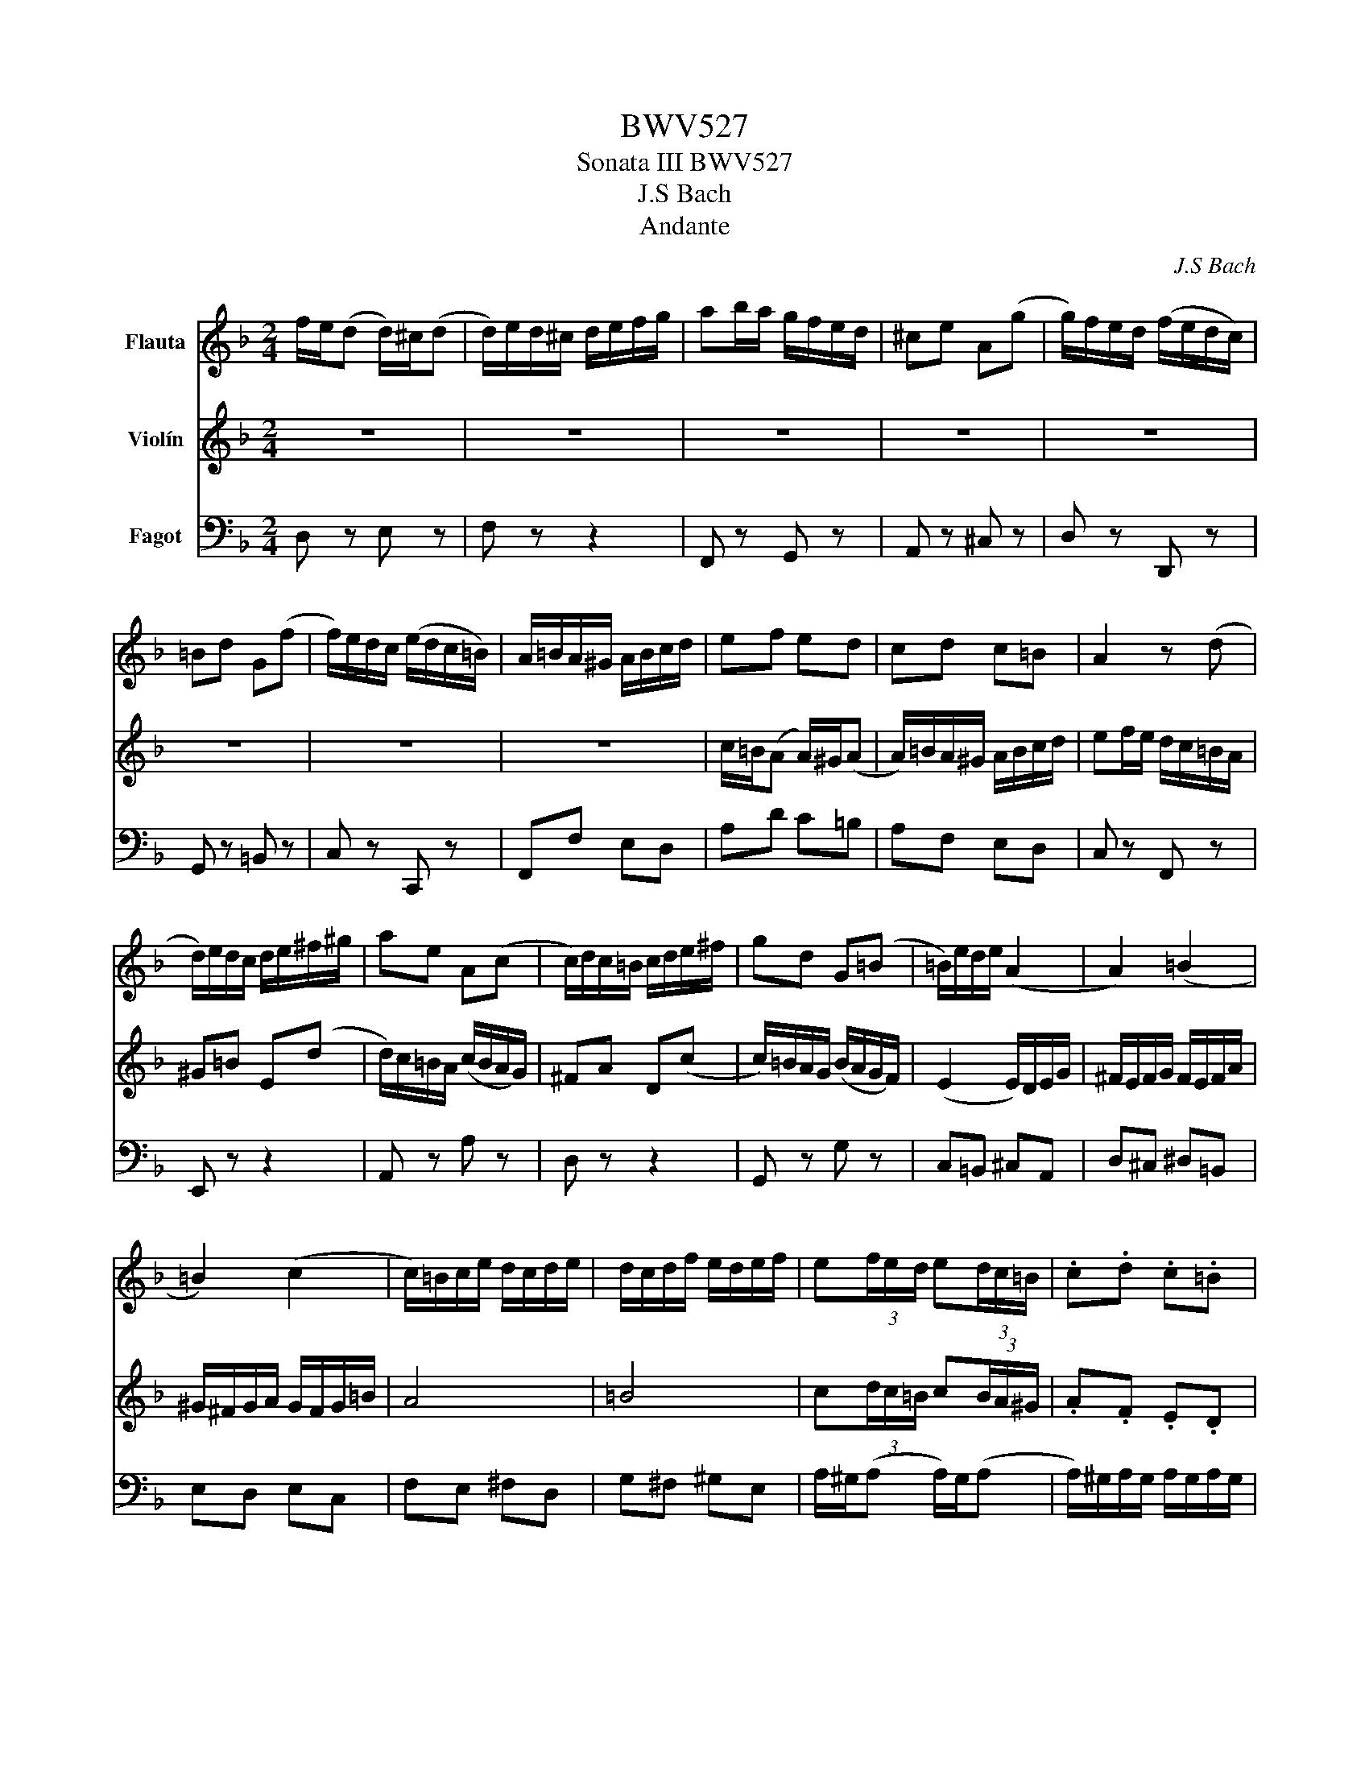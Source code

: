 X:1
T:BWV527
T:Sonata III BWV527
T:J.S Bach
T:Andante
C:J.S Bach
%%score 1 2 3
L:1/8
M:2/4
K:F
V:1 treble nm="Flauta"
V:2 treble nm="Violín"
V:3 bass nm="Fagot"
V:1
 f/e/(d d/)^c/(d | d/)e/d/^c/ d/e/f/g/ | ab/a/ g/f/e/d/ | ^ce A(g | g/)f/e/d/ (f/e/d/c/) | %5
 =Bd G(f | f/)e/d/c/ (e/d/c/=B/) | A/=B/A/^G/ A/B/c/d/ | ef ed | cd c=B | A2 z (d | %11
 d/)e/d/c/ d/e/^f/^g/ | ae A(c | c/)d/c/=B/ c/d/e/^f/ | gd G(=B | =B/)e/d/e/ (A2 | A2) (=B2 | %17
 =B2) (c2 | c/)=B/c/e/ d/c/d/e/ | d/c/d/f/ e/d/e/f/ | e(3f/e/d/ e(3d/c/=B/ | .c.d .c.=B | %22
 A/c/f/=B/ d/c/B/A/ | (AA/4)=B/4A/4^G/4 A/B/c/d/4e/4 | (f4 | (f)f/4)A/4G/4^F/4 G/A/B/c/4d/4 | (e4 | %27
 e/)(a/(3a/)g/(f/ (3f/)e/(d/(3d/)^c/d/ | d3/2c/4B/4 c3/2B/4A/4 | B3/2A/4G/4 A3/2G/4F/4 | G/gBA^G/ | %31
 A/gfef/ | f/e/(d d/)^c/(d | d/)e/d/^c/ d/e/f/g/ | ab/a/ g/f/e/d/ | ^ce A(g | %36
 g/)f/e/d/ (f/e/d/c/) | =Bd G(f | f/)e/d/c/ e/d/c/B/ | (A2 A/)G/A/c/ | =B/A/B/c/ B/A/B/d/ | %41
 ^c/=B/c/d/ c/B/c/e/ | d4 | e4 | f(3g/f/e/ f(3e/d/^c/ | .d.B .A.G | Fd E^c | d2 z A/B/ | %48
 cd/e/ fe/d/ | c/B/A/G/ FA | AG z f | fe z2 | z4 | z2 z (g | g)(3^f/e/d/ c'b | ba z a | %56
 b/a/(b b/)a/b | bc z b | a/g/(a a/)g/_a | _aB z =a | g3/2f/4_e/4 f3/2e/4d/4 | %61
 _e3/2d/4c/4 d3/2c/4B/4 | c/c'_ed^c/ | d/c'bab/ | b(3c'/b/a/ b(3a/g/^f/ | g_e dc | Bg A^f | %67
 g z z2 | z z/4 A/4G/4^F/4 G/A/B/c/4d/4 | (_e4 | (_e)e/4)G/4F/4E/4 F/G/A/B/4c/4 | (d4 | %72
 d/)g/f/g/ (c2 | c2) (Pd2 | d/)c/d/f/ _e/d/e/f/ | _e/d/e/g/ f/e/f/g/ | (Pf4 | (f2) f/)F/(B | %78
 B)A/4G/4F/ _ed | d(c c/)d/_e/f/ | ga/=b/ c'b/a/ | g/f/_e/d/ ce | _ed z c | c=B z =b | %84
 (3c'/g/_e/(3c/e/g/ (3b/g/e/(3c/e/g/ | (3a/f/_e/(3c/e/f/ (3a/f/e/(3c/e/f/ | %86
 (3b/f/d/(3B/d/f/ (3a/f/d/(3B/d/f/ | (3g/e/d/(3B/d/e/ (3g/e/d/(3B/d/e/ | %88
 (3a/e/^c/(3A/c/e/ (3g/e/c/(3A/c/e/ | (3f/e/d/(3A/d/e/ (3f/e/d/(3A/d/e/ | %90
 (3f/e/=B/(3^G/B/d/ (3f/e/d/(3e/d/^c/ | (3d/^c/=B/(3c/d/e/ A(g | g/)f/e/d/ f/e/d/c/ | =Bd G(f | %94
 f/)e/d/c/ e/d/c/B/ | Ac A_e | d/c/d/_e/ d/c/d/f/ | e/d/e/f/ e/d/e/g/ | f4 | g4 | %100
 a(3d/c/B/ c(3B/A/G/ | AB AG | F/A/d/G/ B/A/G/F/ | (FF/4)G/4F/4E/4 F/G/A/B/4c/4 | (d4 | %105
 (d)d/4)A/4G/4^F/4 G/A/=B/c/4d/4 | (e4 | e/)(g/(3g/)f/(e/ (3e/)d/(^c/(3c/)=B/A/ | (f2 f/)e/f/g/ | %109
 (e2 e/)d/e/f/ | d2 (3d/e/f/(3g/f/e/ |{d} (^c2 c/)(=B/4A/4B/4c/4d/4e/4) | f/e/(d d/)^c/(d | %113
 d/)e/d/^c/ d/e/f/g/ | ab/a/ g/f/e/d/ | ^ce A(g | g/)f/e/d/ (f/e/d/c/) | =Bd G(f | %118
 f/)e/d/c/ (e/d/c/=B/) | A/=B/A/^G/ A/B/c/d/ | ef ed | cd c=B | A2 z (d | d/)e/d/c/ d/e/^f/^g/ | %124
 ae A(c | c/)d/c/=B/ c/d/e/^f/ | gd G(=B | =B/)e/d/e/ (A2 | A2) (=B2 | =B2) (c2 | %130
 c/)=B/c/e/ d/c/d/e/ | d/c/d/f/ e/d/e/f/ | e(3f/e/d/ e(3d/c/=B/ | .c.d .c.=B | A/c/f/=B/ d/c/B/A/ | %135
 (AA/4)=B/4A/4^G/4 A/B/c/d/4e/4 | (f4 | (f)f/4)A/4G/4^F/4 G/A/B/c/4d/4 | (e4 | %139
 e/)(a/(3a/)g/(f/ (3f/)e/(d/(3d/)^c/d/ | d3/2c/4B/4 c3/2B/4A/4 | B3/2A/4G/4 A3/2G/4F/4 | G/gBA^G/ | %143
 A/gfef/ | f/e/(d d/)^c/(d | d/)e/d/^c/ d/e/f/g/ | ab/a/ g/f/e/d/ | ^ce A(g | %148
 g/)f/e/d/ (f/e/d/c/) | =Bd G(f | f/)e/d/c/ e/d/c/B/ | (A2 A/)G/A/c/ | =B/A/B/c/ B/A/B/d/ | %153
 ^c/=B/c/d/ c/B/c/e/ | d4 | e4 | f(3g/f/e/ f(3e/d/^c/ | .d.B .A.G | Fd E^c | d2 z2 |] %160
[M:6/8]"^Adagio e dolce." c2 d G2 A | (3B/A/B/ g(B PB)A z | fe(_e e/)d/4c/4d/=e/4f/4e/f/4g/4 | %163
 (f3 f)e z | G/c/4d/4e/e/4f/4g/g/4f/4 e/e/4f/4g/g/4a/4b/a/4g/4 | (f3 f)e z | %166
 e3/2f/4e/4d/4c/4=B/4A/4 GAB | c/4=B/4AdF/ PFE z :: e2 f =B2 c | (3d/c/d/ G(=B B)Mc z | %170
 (P^f3 f)g/b/4a/4g/4=f/4e/ | Pd/4^c/4d^g/4a/4=b/d/ Pdc/d/(e | e/4)d/4^c/d/AB/ PE2 F | %173
 (3G/F/G/ e(G PG)F z | B/4A/4G/4B/4A/4G/4F/4A/4G/^c/4e/4 (g3 | g/4)f/4e/4d/4eT^c (cd) z | %176
 z z d d/4B/4c/4d/4c/4A/4B/4c/4B/4G/4A/4B/4 | APB(c c/4)A/4B/4c/4B/4G/4A/4B/4A/4F/4G/4A/4 | %178
 (G3 G/)F/4G/4A/A/4B/4c/c/4d/4 | _e/d/4e/4f/d/B/g/ P=e>dc | a2 b e2 f | (3g/f/g/ c(e e)f z | %182
 _A/4G/4Ad/4_e/4f/A/ AG(d | d) (^c2 c)d/_e/4d/4=c/4B/4A/4G/4 | AD z z z (f | %185
 f)e(_e e/)d/4c/4d/=e/4f/4e/f/4g/4 | (f3 f)e(_e | _e)d(_d d/)c/4B/4c/=d/4e/4d/e/4f/4 | (_e3 e)d z | %189
 G/c/4d/4e/e/4f/4g/g/4f/4 e/e/4f/4g/g/4a/4b/a/4g/4 | (f3 f3/2)g/4f/4e/4d/4c/4B/4 |1 Afe (ef) z :|2 %192
 Afe (ef) z |][M:3/8]"^Vivace." A2 d/4e/4f/ | e2 (A | A/)d/c/B/A/G/ | c/4B/4A/B/4A/4G/(F | %197
 F/)G/A/B/A/G/ | ^c/G/A/B/A/G/ | e/G/A/B/A/G/ | F/E/G/F/E/D/ | D/C/=B,/A,/(F | F/)E/e/d/c/=B/ | %203
 A/=B<BA/4B/4 | c>e^g/=b/ | aA(f | f)=B(d | d)^G(=B | =B)E(A | (3A/)G/F/ (3G/F/E/ (3D/E/F/ | %210
 G, (c2 | (3c/)=B/A/ (3B/A/^G/ (3^F/G/A/ | =B, (e2 | (3e/)d/c/ (3d/c/=B/ (3A/B/c/ | D (g2 | %215
 (3g/)f/e/ (3f/e/d/ (3^c/d/e/ | Dd^c | dAd/4e/4f/ | e2 (A | A/)d/c/B/A/G/ | c/4B/4A/B/4A/4G/(F | %221
 F/)G/A/B/A/G/ | ^c/G/A/B/A/G/ | e/G/A/B/A/G/ | F (f2 | f/)e/g/f/e/d/ | ^c/b/a/g/f/e/ | de^c | %228
 d2 z || fe(A | A)^c(e | e)db | e2 z | (3A/^G/A/ (3E/A/=B/ (3c/B/A/ | (3=B/A/B/ (3E/B/c/ (3d/c/B/ | %235
 (3c/=B/A/ (3e/d/c/ (3B/c/A/ | (3^G/A/=B/ (3E/G/B/ (3d/c/B/ | (3c/d/e/ (3A/=B/c/ F | %238
 (3d/e/f/ (3=B/c/d/ G | (3e/f/g/ (3c/d/e/ A | (3f/g/a/ (3d/e/f/ =B/>a/ | (3^g/a/=b/ e z | %242
 (3e/f/g/ (3^c/d/e/ A/>g/ | (3^f/g/a/ d z | (3d/e/f/ (3=B/c/d/ G/>f/ | (e3 | %246
 (3e/)d/e/ (3A/e/f/ (3g/f/e/ | (f3 | (3f/)e/f/ (3=B/d/e/ (3f/e/d/ | cde | fed | e/A/c/=B/A/^G/ | %252
 (3A/E/A/ (3^c/A/c/ (3e/d/c/ | (3d/A/d/ (3f/d/f/ (b | b/)e/a/g/f/e/ | d/e<ed/4e/4 | %256
 f3/2F/4G/4A/4=B/4^c/ | dg(b | b)e(g | g)^ce | e/A/d/c/B/A/ | Bd(g | g)^c/b/a/g/ | fge | d2 z | %265
 (3d/F/G/ (3A/B/c/ (3d/_e/f/ | (3_e/c/d/ (3e/f/g/ (3a/b/c'/ | bf(b | (3b/)a/g/ (3f/a/c'/ (3e/g/b/ | %269
 c2 f/4g/4a/ | g2 (B | B/)A/B/A/G/F/ | c2 z | e/^f<Pfe/4f/4 | (3g/^f/g/ (3d/g/a/ (3b/a/g/ | %275
 (3c'/b/c'/ (3_e/A/B/ (3c/B/A/ | B3 | (=B2 B/)A/4B/4 | (3c/=B/c/ (3G/c/d/ (3_e/d/c/ | dG^F | %280
 G (B2 | (3B/)A/B/ (3g/B/A/ (3G/A/B/ | (A3 | (3A/)G/A/ (3f/A/G/ (3F/G/A/ | (G3 | %285
 (3G/)F/G/ (3e/G/F/ (3E/F/G/ | (3F/E/D/ (3A/G/F/ (d | (3d/)c/=B/ (3f/e/d/ (=b | %288
 (3=b/)c'/a/ (3^g/a/b/ (e | (3e/)c/d/ (3e/^f/^g/ (3a/=b/c'/ | =b2 (e | e/)a/g/f/e/d/ | %292
 g/4f/4e/f/4e/4d/(c | c/)d/e/f/e/d/ | ^g/d/e/f/e/d/ | =b/d/e/f/e/d/ | (c3 | c/)=B/d/c/B/A/ | %298
 ^G/f/e/d/c/=B/ | A=B^G | (3A/E/A/ (3c/A/c/ (3e/c/e/ | (a3 | (3a/)c'/a/ (3^f/a/f/ (3^d/f/d/ | %303
 (=B3 | (3=B/)g/e/ (3B/e/B/ (3G/B/G/ | (3E/^C/E/ (3G/E/G/ (3B/G/B/ | (e3 | %307
 (3e/)g/e/ (3^c/e/c/ (3A/c/A/ | (3F/D/F/ (3A/F/A/ (3d/A/d/ | f (3F/G/A/ (3D/E/F/ | %310
 C (3G/A/B/ (3E/F/G/ | C (3A/B/c/ (3F/G/A/ | D (3B/c/d/ (3G/A/B/ | (3E/F/G/ (3^C/D/E/ A,/>G/ | %314
 (3^F/G/A/ D z | (3d/e/f/ (3=B/c/d/ G/>f/ | (3e/f/g/ c z | (3c/B/c/ (3F/c/d/ (3_e/d/c/ | (d3 | %319
 (3d/)c/d/ (3G/d/e/ (3f/e/d/ | (e3 | (3e/)d/e/ (3f/g/a/ (3g/a/f/ | (3c'/b/a/ (3a/g/f/ (3f/_e/d/ | %323
 (3d/c/B/ (3B/A/G/ (3G/A/B/ | (3A/f/e/ (3d/c/B/ (3A/B/G/ | (3F/E/F/ (3C/F/G/ (3A/G/F/ | %326
 (3G/F/G/ (3C/G/A/ (3B/A/G/ | (3A/G/F/ (3c/B/A/ (3G/A/F/ | (3E/F/G/ (3C/E/G/ (3c/B/A/ | BG(D | %330
 D)^F(A | A)G_e | A (a2 | (3a/)^f/g/ (3_e/f/g/ (3d/f/g/ | (3c/^f/g/ (3B/f/g/ (3A/f/g/ | B_eA | %336
 G2 z | A2 d/4e/4f/ | e2 (A | A/)d/c/B/A/G/ | c/4B/4A/B/4A/4G/(F | F/)G/A/B/A/G/ | ^c/G/A/B/A/G/ | %343
 e/G/A/B/A/G/ | F/E/G/F/E/D/ | D/C/=B,/A,/(F | F/)E/e/d/c/=B/ | A/=B<BA/4B/4 | c>e^g/=b/ | aA(f | %350
 f)=B(d | d)^G(=B | =B)E(A | (3A/)G/F/ (3G/F/E/ (3D/E/F/ | G, (c2 | %355
 (3c/)=B/A/ (3B/A/^G/ (3^F/G/A/ | =B, (e2 | (3e/)d/c/ (3d/c/=B/ (3A/B/c/ | D (g2 | %359
 (3g/)f/e/ (3f/e/d/ (3^c/d/e/ | Dd^c | dAd/4e/4f/ | e2 (A | A/)d/c/B/A/G/ | c/4B/4A/B/4A/4G/(F | %365
 F/)G/A/B/A/G/ | ^c/G/A/B/A/G/ | e/G/A/B/A/G/ | F (f2 | f/)e/g/f/e/d/ | ^c/b/a/g/f/e/ | de^c | %372
 d2 z |] %373
V:2
 z4 | z4 | z4 | z4 | z4 | z4 | z4 | z4 | c/=B/(A A/)^G/(A | A/)=B/A/^G/ A/B/c/d/ | %10
 ef/e/ d/c/=B/A/ | ^G=B E(d | d/)c/=B/A/ (c/B/A/G/) | ^FA D(c | c/)=B/A/G/ (B/A/G/F/) | %15
 (E2 E/)D/E/G/ | ^F/E/F/G/ F/E/F/A/ | ^G/^F/G/A/ G/F/G/=B/ | A4 | =B4 | c(3d/c/=B/ c(3B/A/^G/ | %21
 .A.F .E.D | CA =B,^G | A z z2 | (DD/4)E/4D/4^C/4 D/E/F/G/4A/4 | (B4 | %26
 B)B/4D/4C/4=B,/4 C/D/E/F/4G/4 | (A4 | A/)G/4F/4(G G/)F/4E/4(F | F/)E/4D/4(E E/)D/4^C/4(D | %30
 D)^C F=B, | EA, A^C | DB AG | FG FE | D2 z (G | G/)A/G/F/ G/A/=B/^c/ | dA D(F | %37
 F/)G/F/E/ F/G/A/=B/ | cG C(E | E/)A/G/A/ (D2 | D2) (E2 | E2) (F2 | F/)E/F/A/ G/F/G/A/ | %43
 G/F/G/B/ A/G/A/B/ | A(3B/A/G/ A(3G/F/E/ | .F.G .F.E | D/F/B/E/ G/F/E/D/ | D2 z2 | z4 | z2 z (F | %50
 F)(3E/D/C/ BA | A(G G/)A/B/c/ | de/^f/ gf/e/ | d/c/B/A/ GB | BA z g | g^f z f | %56
 (3g/d/B/(3G/B/d/ (3f/d/B/(3G/B/d/ | (3_e/c/B/(3G/B/c/ (3e/c/B/(3G/B/c/ | %58
 (3_e/c/A/(3F/A/c/ (3e/c/_A/(3F/A/c/ | (3d/B/_A/(3F/A/B/ (3d/B/A/(3F/A/B/ | %60
 d/c/4=B/4(c c/)_B/4A/4(B | B/)A/4G/4(A A/)G/4^F/4(G | G)^F BE | AD d^F | G(3_e/d/c/ d(3c/B/A/ | %65
 Bc BA | G/B/_e/A/ c/B/A/G/ | (GG/4)_E/4D/4^C/4 D/=E/^F/G/4A/4 | (B4 | %69
 (B)B/4)D/4C/4=B,/4 C/D/_E/F/4G/4 | (A4 | (A)A/4)C/4B,/4A,/4 B,/C/D/_E/4F/4 | (G2 G/)F/G/B/ | %73
 A/G/A/B/ A/G/A/c/ | PB4 | Mc2 z D/_E/ | FG/A/ BA/G/ | F/_E/D/C/ B,D | PDC z B | BA z2 | z2 (G2 | %81
 (G2) G/)G,/(C | C)=B,/4A,/4G,/ F_E | _ED z D | _E/D/(E E/)D/E | _EF, z E | D/^C/(D D/)C/D | %87
 DE, z D | ^CE A,C | DF A,D/^C/ | D=B, ^G,2 | A,2 z2 | z2 z (A | A/)G/F/E/ G/F/E/D/ | CE G,(G | %95
 G/)F/_E/D/ F/E/D/C/ | B,F (G2 | G2) (A2 | A/)G/A/c/ B/A/B/c/ | B/A/B/d/ c/B/c/d/ | %100
 c(3B/A/G/ A(3G/F/E/ | FD CB, | A,F G,E | (F4 | (F)F/4)C/4B,/4A,/4 B,/C/D/E/4F/4 | (G4 | %106
 (G)G/4)D/4C/4=B,/4 C/D/E/F/4G/4 | (A4 | A)F/E/4D/4 (B2 | B)A/B/4G/4 (A2 | A/)G/F/G/ G>A | A2 z2 | %112
 z4 | z4 | z4 | z4 | z4 | z4 | z4 | z4 | c/=B/(A A/)^G/(A | A/)=B/A/^G/ A/B/c/d/ | %122
 ef/e/ d/c/=B/A/ | ^G=B E(d | d/)c/=B/A/ (c/B/A/G/) | ^FA D(c | c/)=B/A/G/ (B/A/G/F/) | %127
 (E2 E/)D/E/G/ | ^F/E/F/G/ F/E/F/A/ | ^G/^F/G/A/ G/F/G/=B/ | A4 | =B4 | c(3d/c/=B/ c(3B/A/^G/ | %133
 .A.F .E.D | CA =B,^G | A z z2 | (DD/4)E/4D/4^C/4 D/E/F/G/4A/4 | (B4 | %138
 B)B/4D/4C/4=B,/4 C/D/E/F/4G/4 | (A4 | A/)G/4F/4(G G/)F/4E/4(F | F/)E/4D/4(E E/)D/4^C/4(D | %142
 D)^C F=B, | EA, A^C | DB AG | FG FE | D2 z (G | G/)A/G/F/ G/A/=B/^c/ | dA D(F | %149
 F/)G/F/E/ F/G/A/=B/ | cG C(E | E/)A/G/A/ (D2 | D2) (E2 | E2) (F2 | F/)E/F/A/ G/F/G/A/ | %155
 G/F/G/B/ A/G/A/B/ | A(3B/A/G/ A(3G/F/E/ | .F.G .F.E | D/F/B/E/ G/F/E/D/ | D2 z2 |] %160
[M:6/8] A2 B E2 F | (3G/F/G/ C(E E)MF z | z6 | BA(_A A/)G/4F/4G/=A/4B/4A/B/4c/4 | (B3 B)A z | %165
 D/G/4A/4=B/B/4c/4d/d/4c/4 B/B/4c/4d/d/4e/4f/e/4d/4 | c3 c3/2d/4c/4=B/4A/4G/4F/4 | Ec=B (Bc) z :: %168
 G2 A D2 E | (3F/E/F/ d(F PF)E z | _E/4D/4EA/4B/4c/E/ PED z | (P^G3 G)A/B/4A/4=G/4F/4E/ | %172
 F2 G ^C2 D | (3E/D/E/ A,(^C MC)D z | z2 z E/4D/4^C/4E/4D/4C/4=B,/4D/4C/E/4A/4 | %175
 (dd/4)^c/4=B/4A/4e/G/ PGF(_A | _A/4)F/4G/4A/4G/4_E/4F/4G/4F/4D/4E/4F/4 EPF(G | %177
 G/4)_E/4F/4G/4F/4D/4E/4F/4E/4C/4D/4E/4 (D3 | D/)C/4D/4E/E/4F/4G/G/4A/4 B/A/4B/4c/A/(F | %179
 F)B(d d/4)c/4=B/4c/4 (g2 | g/)f/4e/4f/cd/ G2 A | (3B/A/B/ g(B PB)A(c | %182
 c) (=B2 B)c/d/4_e/4d/4c/4_B/4A/4 | G/4^F/4G^c/4d/4e/G/ GF/A/(=c | %184
 c)=B(_B B/)A/4G/4A/=B/4c/4B/c/4d/4 | (c3 c)=B(_B | B)A(_A A/)G/4F/4G/=A/4B/4A/B/4c/4 | (B3 B)A z | %188
 C/F/4G/4A/A/4B/4c/c/4B/4 A/A/4B/4c/c/4d/4_e/d/4c/4 | (B3 B)A z | A3/2B/4A/4G/4F/4E/4D/4 CDE |1 %191
 F/4E/4DGB,/ PB,A, z :|2 F/4E/4DGB,/ PB,A, z |][M:3/8] z3 | z3 | z3 | z3 | z3 | z3 | z3 | z3 | %201
 E2 A/4=B/4c/ | =B2 (E | E/)A/G/F/E/D/ | G/4F/4E/F/4E/4D/(C | C/)D/E/F/E/D/ | ^G/D/E/F/E/D/ | %207
 =B/D/E/F/E/D/ | C/=B,/D/C/B,/A,/ | B, (B2 | (3B/)A/G/ (3A/G/^F/ (3E/F/G/ | A, (d2 | %212
 (3d/)c/=B/ (3c/B/A/ (3^G/A/B/ | C (f2 | (3f/)e/d/ (3e/d/^c/ (3=B/c/d/ | E (a2 | %216
 (3a/)g/f/ (3b/a/g/ (3f/g/e/ | f/e/d/c/(B | B/)E/A/G/F/E/ | D/E<ED/4E/4 | F>A^c/e/ | dD(B | B)E(G | %223
 G)^C(E | E/)A,/D/C/B,/A,/ | B,D(G | G)^C/B/A/G/ | FGE | F2 z || (3D/^C/D/ (3A,/D/E/ (3F/E/D/ | %230
 (3E/D/E/ (3A,/E/F/ (3G/F/E/ | (3F/E/D/ (3A/G/F/ (3E/F/D/ | (3^C/D/E/ (3A,/C/E/ (3G/F/E/ | FA(D | %234
 D)^G(=B | =B)Af | =B2 z | z (3c/d/e/ (3A/=B/c/ | F (3d/e/f/ (3=B/c/d/ | G (3e/f/g/ (3c/d/e/ | %240
 A (3f/g/a/ (3d/e/f/ | (3=B/c/d/ (3^G/A/B/ E/>d/ | (3^c/d/e/ A z | (3A/B/c/ (3^F/G/A/ D/>c/ | %244
 (3=B/c/d/ G z | (3G/F/G/ (3C/G/A/ (3B/A/G/ | (A3 | (3A/)G/A/ (3D/A/=B/ (3c/B/A/ | (=B3 | %249
 (3=B/)^G/A/ (3F/G/A/ (3E/G/A/ | (3D/^G/A/ (3C/G/A/ (3=B,/G/A/ | CA=B, | ^C z z | A,2 D/4E/4F/ | %254
 E2 (A, | A,/)D/C/B,/A,/G,/ | C/4B,/4A,/B,/4A,/4G,/(F, | F,/)G,/A,/B,/A,/G,/ | ^C/G,/A,/B,/A,/G,/ | %259
 E/G,/A,/B,/A,/G,/ | F, (F2 | F/)E/G/F/E/D/ | ^C/B/A/G/F/E/ | DE^C | D2 z | F2 B/4c/4d/ | c2 (_E | %267
 _E/)D/E/D/C/B,/ | F2 z | (3A/C/D/ (3E/F/G/ (3A/B/c/ | (3B/G/A/ (3B/c/d/ (3e/f/g/ | fc(f | %272
 (3f/)e/d/ (3c/e/g/ (3B/d/f/ | (3G/c/d/ (3_e/A/B/ (3c/B/A/ | d^F(G | G)^F(A | %276
 (3A/)G/A/ (3D/G/A/ (3B/A/G/ | (3_A/G/A/ (3D/F/G/ (3A/G/F/ | (G3 | (3G/)^F/G/ (3_e/A/B/ (3c/B/A/ | %280
 (3B/A/B/ (3G/B/c/ (3d/c/B/ | cE(c | (3c/)G/A/ (3F/A/B/ (3c/B/A/ | BD(B | %284
 (3B/)F/G/ (3D/G/A/ (3B/A/G/ | A^C(A | A) (3F/E/D/ (3A/G/F/ | (d (3d/)c/=B/ (3f/e/d/ | %288
 (e (3e/)f/e/ (3d/c/=B/ | (3c/e/d/ (3c/=B/A/ (f | f/)=B/e/d/c/B/ | A/=B<BA/4B/4 | %292
 c3/2C/4D/4E/4^F/4^G/ | Ad(f | f)=B(d | d)^G=B | =B/E/A/G/F/E/ | FA(d | d)^G/f/e/d/ | cd=B | %300
 A z z | (3z/ ^D/^F/ (3A/F/A/ (3c/A/c/ | (^f3 | (3^f/)a/f/ (3^d/f/d/ (3=B/d/B/ | %304
 (3G/E/G/ (3=B/G/B/ (3e/B/e/ | (g3 | (3g/)b/g/ (3e/g/e/ (3^c/e/c/ | (A3 | (3A/)f/d/ (3A/d/A/(F | %309
 (3F/)G/A/ (3D/E/F/ C | (3G/A/B/ (3E/F/G/ C | (3A/B/c/ (3F/G/A/ D | (3B/c/d/ (3G/A/B/ E/>d/ | %313
 (3^c/d/e/ A z | (3A/=B/c/ (3^F/G/A/ D/>c/ | (3=B/c/d/ G z | (3G/A/B/ (3E/F/G/ C/>B/ | (A3 | %318
 (3A/)G/A/ (3D/A/B/ (3c/B/A/ | (B3 | (3B/)A/B/ (3E/G/A/ (3B/A/G/ | (F3 | (F3) | (F3) | F)GE | %325
 FA(C | C)E(G | G)Fd | G2 z | (3G/^F/G/ (3D/G/A/ (3B/A/G/ | (3A/G/A/ (3D/A/B/ (3c/B/A/ | %331
 (3B/A/G/ (3d/c/B/ (3A/B/G/ | (3^F/G/A/ (3D/F/A/ (3c/B/A/ | Bcd | _edc | d/G/B/A/G/^F/ | G2 z | %337
 z3 | z3 | z3 | z3 | z3 | z3 | z3 | z3 | E2 A/4=B/4c/ | =B2 (E | E/)A/G/F/E/D/ | %348
 G/4F/4E/F/4E/4D/(C | C/)D/E/F/E/D/ | ^G/D/E/F/E/D/ | =B/D/E/F/E/D/ | C/=B,/D/C/B,/A,/ | B, (B2 | %354
 (3B/)A/G/ (3A/G/^F/ (3E/F/G/ | A, (d2 | (3d/)c/=B/ (3c/B/A/ (3^G/A/B/ | C (f2 | %358
 (3f/)e/d/ (3e/d/^c/ (3=B/c/d/ | E (a2 | (3a/)g/f/ (3b/a/g/ (3f/g/e/ | f/e/d/c/(B | B/)E/A/G/F/E/ | %363
 D/E<ED/4E/4 | F>A^c/e/ | dD(B | B)E(G | G)^C(E | E/)A,/D/C/B,/A,/ | B,D(G | G)^C/B/A/G/ | FGE | %372
 F2 z |] %373
V:3
 D, z E, z | F, z z2 | F,, z G,, z | A,, z ^C, z | D, z D,, z | G,, z =B,, z | C, z C,, z | %7
 F,,F, E,D, | A,D C=B, | A,F, E,D, | C, z F,, z | E,, z z2 | A,, z A, z | D, z z2 | G,, z G, z | %15
 C,=B,, ^C,A,, | D,^C, ^D,=B,, | E,D, E,C, | F,E, ^F,D, | G,^F, ^G,E, | A,/^G,/(A, A,/)G,/(A, | %21
 A,/)^G,/A,/G,/ A,/G,/A,/G,/ | A,D, E,E,, | A,,=B,, C,A,, | D,E, F,D, | G,,A,, B,,G,, | C,D, E,C, | %27
 F,,F, G,A, | B, z A, z | G, z F, z | E, z D, z | ^C, z A,, z | D,G, F,E, | D,B,, A,,G,, | %34
 F,, z B,, z | A,, z z2 | D,, z D, z | G,, z z2 | C,, z C, z | F,,E,, ^F,,D,, | G,,^F,, ^G,,E,, | %41
 A,,G,, A,,F,, | B,,A,, =B,,G,, | C,=B,, ^C,A,, | D,/^C,/(D, D,/)C,/(D, | %45
 D,/)^C,/D,/C,/ D,/C,/D,/C,/ | D,G,, A,,A,, | D,,2 z D, | A,,G,, A,,B,, | A,,G,, A,,F,, | %50
 C,/=B,,/(C, C,/)B,,/(C, | C,/)=B,,/C,/B,,/ C,C | B,A, B,C | B,A, B,G, | D/^C/(D D/)C/(D | %55
 D/)^C/D/C/ DD, | G, z G,, z | C, z z2 | F, z F,, z | B,, z z2 | _E, z D, z | C, z B,, z | %62
 A,, z G,, z | ^F,, z D,, z | G,/^F,/(G, G,/)F,/(G, | G,/)^F,/G,/F,/ G,/F,/G,/F,/ | G,C, D,D,, | %67
 G,,A,, B,,G,, | G,,A,, B,,G,, | C,D, _E,C, | F,,G,, A,,F,, | B,,C, D,B,, | _E,D, =E,C, | %73
 F,E, ^F,D, | G,F, G,_E, | A,G, A,F, | D,C, D,_E, | D,C, D,B,, | F,/E,/(F, F,/)E,/(F, | %79
 F,/)E,/F,/E,/ F,D, | _E,D, E,F, | _E,D, E,C, | G,/^F,/(G, G,/)F,/(G, | G,/)^F,/G,/F,/ G,G,, | %84
 C, z C z | F, z z2 | B,, z B, z | E, z z2 | (A,,4 | (A,,4) | (A,,4) | A,,)G,, F,,E,, | %92
 D,, z D, z | G,, z =B,, z | C,, z C, z | F,, z A,, z | B,,A,, =B,,G,, | C,=B,, ^C,A,, | %98
 D,C, D,B,, | E,D, E,C, | F,/E,/(F, F,/)E,/(F, | F,/)E,/F,/E,/ F,/E,/F,/E,/ | F,B,, C,C,, | %103
 F,,G,, A,,F,, | B,,C, D,B,, | =B,,A,, B,,G,, | C,D, E,D, | ^C,=B,, C,A,, | %108
 D,/^C,/(D, D,/)=C,/D,/B,,/ | C,/B,,/(C, C,/)B,,/C,/A,,/ | B,,4 | A,,/A,/G,/A,/ F,/G,/E,/F,/ | %112
 D, z E, z | F, z z2 | F,, z G,, z | A,, z ^C, z | D, z D,, z | G,, z =B,, z | C, z C,, z | %119
 F,,F, E,D, | A,D C=B, | A,F, E,D, | C, z F,, z | E,, z z2 | A,, z A, z | D, z z2 | G,, z G, z | %127
 C,=B,, ^C,A,, | D,^C, ^D,=B,, | E,D, E,C, | F,E, ^F,D, | G,^F, ^G,E, | A,/^G,/(A, A,/)G,/(A, | %133
 A,/)^G,/A,/G,/ A,/G,/A,/G,/ | A,D, E,E,, | A,,=B,, C,A,, | D,E, F,D, | G,,A,, B,,G,, | C,D, E,C, | %139
 F,,F, G,A, | B, z A, z | G, z F, z | E, z D, z | ^C, z A,, z | D,G, F,E, | D,B,, A,,G,, | %146
 F,, z B,, z | A,, z z2 | D,, z D, z | G,, z z2 | C,, z C, z | F,,E,, ^F,,D,, | G,,^F,, ^G,,E,, | %153
 A,,^G,, A,,^F,, | B,,A,, =B,,G,, | C,=B,, ^C,A,, | D,/^C,/(D, D,/)C,/(D, | %157
 D,/)^C,/D,/C,/ D,/C,/D,/C,/ | D,G,, A,,A,, | D,,2 z2 |][M:6/8] F,F,,(F, F,)F,,(F, | %161
 F,)E,D, F,>A,G,/B,/ | A,/C/G,/B,/A,/C/ B,A,G, | D/D,/C,/C/=B,/=B,,/ C,C z | z G,E, C,^C, z | %165
 z D,=B,, G,,^G,, z | A,,G,,F,, E,,F,,G,, | A,,F,,G,, C,,>C,E,/C,/ :: CC,(C C)C,(C | %169
 C)=B,G, C>A,_B,/G,/ | A,CA, B,B,, z | =B,,E,E,, A,,A,^C, | D,D,,(D, D,)D,,(D, | %173
 D,)^C,A,, D,>E,F,/D,/ | G,F,E, ^C=B,A, | B,G,A, D,>_E,C,/D,/ | =B,,=B,G, C,D,_E, | F,G,A, B,G,F, | %178
 E,C,E, F,F,,A,, | B,,D,G,, C,>D,E,/C,/ | F,F,,(F, F,)F,,(F, | F,)E,C, F,>D,_E,/C,/ | %182
 D,F,D, _E,_E,, z | E,A,A,, D,>^F,E,/G,/ | ^F,/A,/G,/A,/=F,/G,/ E,F,D, | %185
 A,/B,/G,/A,/^F,/A,/ G,G,,^C, | D,/E,/C,/D,/=B,,/D,/ C,C^F, | G,/A,/F,/G,/E,/G,/ F,F,, z | %188
 z CA, F,^F, z | z G,E, C,^C, z | D,C,B,, A,,B,,C, |1 D,B,,C, F,,>F,A,/F,/ :|2 D,B,,C, F,,3 |] %193
[M:3/8] D,DD | CCC | B,B,B, | A,A,A, | B,G,E, | A,A,,=B,, | ^C,A,,C, | D,C,=B,, | A,,A,A, | %202
 G,G,G, | F,F,F, | E,E,E, | F,D,=B,, | E,E,,^F,, | ^G,,E,,G,, | A,,=B,,C, | D,E,F, | E,^F,G, | %211
 ^F,^G,A, | ^G,A,=B, | A,=B,C | =B,^CD | ^CA,G, | F,G,A, | D,DD | CCC | B,B,B, | A,A,A, | B,G,E, | %222
 A,A,,=B,, | ^C,A,,C, | D,D,,D, | G,,B,,G,, | A,,2 z | B,,G,,A,, | D,,F,,A,, || D, z z | ^C, z z | %231
 D,F,,G,, | A,,^C,A,, | D, z z | ^G,, z z | A,,C,D, | E,^G,,E,, | A,,A,,A,, | =B,,B,,B,, | C,C,C, | %240
 D,D,D, | E, z ^G, | A, z ^C, | D, z ^F, | G, z =B,, | C,C,C, | ^C,C,C, | D,D,D, | ^G,,G,,G,, | %249
 A,,=B,,C, | D,E,F, | E,D,E, | A,,A,G, | F,DD | CCC | B,B,B, | A,A,A, | B,G,E, | A,A,,=B,, | %259
 ^C,A,,C, | D,D,,D, | G,,B,,G,, | A,,2 z | B,,G,,A,, | D,,D,C, | B,,B,,B,, | B,,B,,B,, | %267
 B,,A,,G,, | F,,A,,D, | F,F,F, | F,F,F, | F,E,D, | C,E,G, | CB,A, | B,A,G, | A,C^F, | G,F,_E, | %277
 F,_E,D, | _E,CA,, | B,,C,D, | G,,G,F, | E,C,E, | F,,F,E, | D,B,,D, | E,,E,D, | ^C,A,,C, | %286
 D,,D,C, | =B,,C,D, | ^G,,E,,G,, | A,,A,A, | G,G,G, | F,F,F, | E,E,E, | F,D,=B,, | E,E,,^F,, | %295
 ^G,,E,,G,, | A,,C,A,, | D,F,D, | E,2 z | F,D,E, | A,,A,G, | ^F,2 E, | ^D,2 ^F, | G,,A,,=B,, | %304
 E,,G,,=B,, | E,2 D, | ^C,2 E, | F,,G,,A,, | D,,F,,A,, | D,D,D, | E,E,E, | F,F,F, | G,G,G, | %313
 A, z ^C, | D, z ^F, | G, z =B,, | C, z E, | F,F,F, | ^F,F,F, | G,G,G, | ^C,C,C, | D,C,B,, | %322
 A,,F,,A,, | B,,G,,B,, | C,B,,C, | F,, z z | E,, z z | F,,A,,B,, | C,E,,^F,, | G,, z z | ^F,, z z | %331
 G,,B,,C, | D,^F,D, | G,A,B, | C,D,_E, | D,C,D, | G,,/G,/ (3F,/G,/E,/ (3E,/F,/D,/ | D,DD | CCC | %339
 B,B,B, | A,A,A, | B,G,E, | A,A,,=B,, | ^C,A,,C, | D,C,=B,, | A,,A,A, | G,G,G, | F,F,F, | E,E,E, | %349
 F,D,=B,, | E,E,,^F,, | ^G,,E,,G,, | A,,=B,,C, | D,E,F, | E,^F,G, | ^F,^G,A, | ^G,A,=B, | A,=B,C | %358
 =B,^CD | ^CA,G, | F,G,A, | D,DD | CCC | B,B,B, | A,A,A, | B,G,E, | A,A,,=B,, | ^C,A,,C, | %368
 D,D,,D, | G,,B,,G,, | A,,2 z | B,,G,,A,, | D,,2 z |] %373

